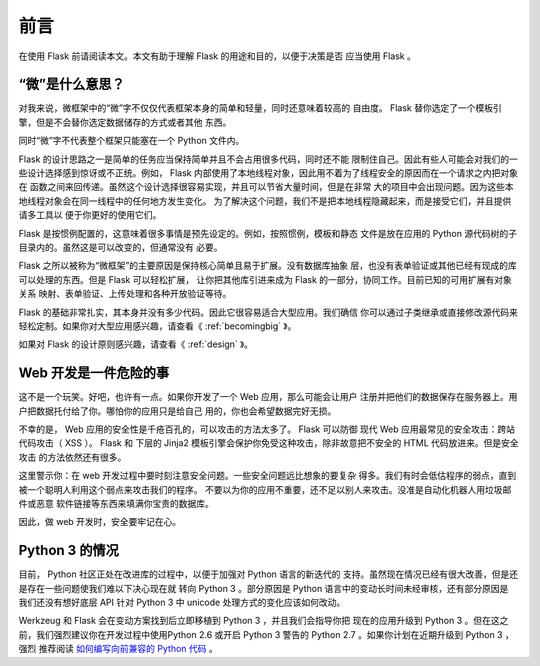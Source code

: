 前言
====

在使用 Flask 前请阅读本文。本文有助于理解 Flask 的用途和目的，以便于决策是否
应当使用 Flask 。

“微”是什么意思？
-----------------------

对我来说，微框架中的“微”字不仅仅代表框架本身的简单和轻量，同时还意味着较高的
自由度。 Flask 替你选定了一个模板引擎，但是不会替你选定数据储存的方式或者其他
东西。

同时“微”字不代表整个框架只能塞在一个 Python 文件内。

Flask 的设计思路之一是简单的任务应当保持简单并且不会占用很多代码，同时还不能
限制住自己。因此有些人可能会对我们的一些设计选择感到惊讶或不正统。例如， Flask
内部使用了本地线程对象，因此用不着为了线程安全的原因而在一个请求之内把对象在
函数之间来回传递。虽然这个设计选择很容易实现，并且可以节省大量时间，但是在非常
大的项目中会出现问题。因为这些本地线程对象会在同一线程中的任何地方发生变化。
为了解决这个问题，我们不是把本地线程隐藏起来，而是接受它们，并且提供请多工具以
便于你更好的使用它们。

Flask 是按惯例配置的，这意味着很多事情是预先设定的。例如，按照惯例，模板和静态
文件是放在应用的 Python 源代码树的子目录内的。虽然这是可以改变的，但通常没有
必要。

Flask 之所以被称为“微框架”的主要原因是保持核心简单且易于扩展。没有数据库抽象
层，也没有表单验证或其他已经有现成的库可以处理的东西。但是 Flask 可以轻松扩展，
让你把其他库引进来成为 Flask 的一部分，协同工作。目前已知的可用扩展有对象关系
映射、表单验证、上传处理和各种开放验证等待。

Flask 的基础非常扎实，其本身并没有多少代码。因此它很容易适合大型应用。我们确信
你可以通过子类继承或直接修改源代码来轻松定制。如果你对大型应用感兴趣，请查看《
:ref:`becomingbig` 》。

如果对 Flask 的设计原则感兴趣，请查看《 :ref:`design` 》。

Web 开发是一件危险的事
----------------------------

这不是一个玩笑。好吧，也许有一点。如果你开发了一个 Web 应用，那么可能会让用户
注册并把他们的数据保存在服务器上。用户把数据托付给了你。哪怕你的应用只是给自己
用的，你也会希望数据完好无损。

不幸的是， Web 应用的安全性是千疮百孔的，可以攻击的方法太多了。 Flask 可以防御
现代 Web 应用最常见的安全攻击：跨站代码攻击（ XSS ）。 Flask 和 下层的 Jinja2
模板引擎会保护你免受这种攻击，除非故意把不安全的 HTML 代码放进来。但是安全攻击
的方法依然还有很多。

这里警示你：在 web 开发过程中要时刻注意安全问题。一些安全问题远比想象的要复杂
得多。我们有时会低估程序的弱点，直到被一个聪明人利用这个弱点来攻击我们的程序。
不要以为你的应用不重要，还不足以别人来攻击。没准是自动化机器人用垃圾邮件或恶意
软件链接等东西来填满你宝贵的数据库。

因此，做 web 开发时，安全要牢记在心。


Python 3 的情况
----------------------

目前， Python 社区正处在改进库的过程中，以便于加强对 Python 语言的新迭代的
支持。虽然现在情况已经有很大改善，但是还是存在一些问题使我们难以下决心现在就
转向 Python 3 。部分原因是 Python 语言中的变动长时间未经审核，还有部分原因是
我们还没有想好底层 API 针对 Python 3 中 unicode 处理方式的变化应该如何改动。

Werkzeug 和 Flask 会在变动方案找到后立即移植到 Python 3 ，并且我们会指导你把
现在的应用升级到 Python 3 。但在这之前，我们强烈建议你在开发过程中使用Python
2.6 或开启 Python 3 警告的 Python 2.7 。如果你计划在近期升级到 Python 3 ，强烈
推荐阅读 `如何编写向前兼容的 Python 代码
<http://lucumr.pocoo.org/2011/1/22/forwards-compatible-python/>`_ 。
